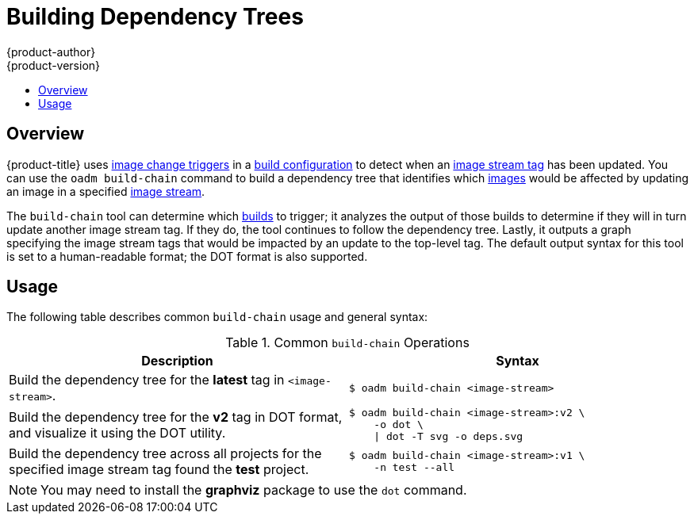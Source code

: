 [[admin-guide-building-dependency-trees]]
= Building Dependency Trees
{product-author}
{product-version}
:data-uri:
:icons:
:experimental:
:toc: macro
:toc-title:

toc::[]

== Overview
{product-title} uses link:../dev_guide/builds.html#image-change-triggers[image
change triggers] in a link:../dev_guide/builds.html#defining-a-buildconfig[build
configuration] to detect when an
link:../architecture/core_concepts/builds_and_image_streams.html#referencing-images-in-image-streams[image
stream tag] has been updated. You can use the `oadm build-chain` command to
build a dependency tree that identifies which
link:../architecture/core_concepts/containers_and_images.html#docker-images[images]
would be affected by updating an image in a specified
link:../architecture/core_concepts/builds_and_image_streams.html#image-streams[image
stream].

The `build-chain` tool can determine which
link:../architecture/core_concepts/builds_and_image_streams.html#builds[builds]
to trigger; it analyzes the output of those builds to determine if they will in
turn update another image stream tag. If they do, the tool continues to follow
the dependency tree. Lastly, it outputs a graph specifying the image stream tags
that would be impacted by an update to the top-level tag. The default output
syntax for this tool is set to a human-readable format; the DOT format is also
supported.

[[buildchain-usage]]

== Usage

The following table describes common `build-chain` usage and general syntax:

.Common `build-chain` Operations
[cols=".^5,.^5a",options="header"]
|===

|Description |Syntax

|Build the dependency tree for the *latest* tag in `<image-stream>`.
|----
$ oadm build-chain <image-stream>
----

|Build the dependency tree for the *v2* tag in DOT format, and visualize it
using the DOT utility.
|----
$ oadm build-chain <image-stream>:v2 \
    -o dot \
    \| dot -T svg -o deps.svg
----

|Build the dependency tree across all projects for the specified image stream
tag found the *test* project.
|----
$ oadm build-chain <image-stream>:v1 \
    -n test --all
----
|===

[NOTE]
====
You may need to install the *graphviz* package to use the `dot` command.
====
